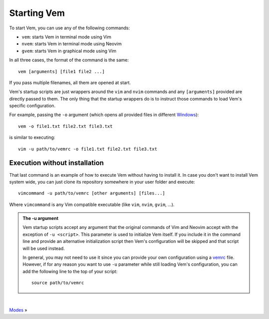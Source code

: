 
.. role:: key
.. default-role:: key

Starting Vem
============

To start Vem, you can use any of the following commands:

* ``vem``: starts Vem in terminal mode using Vim
* ``nvem``: starts Vem in terminal mode using Neovim
* ``gvem``: starts Vem in graphical mode using Vim

In all three cases, the format of the command is the same::

    vem [arguments] [file1 file2 ...]

If you pass multiple filenames, all them are opened at start.

Vem's startup scripts are just wrappers around the ``vim`` and ``nvim`` commands
and any ``[arguments]`` provided are directly passed to them. The only thing
that the startup wrappers do is to instruct those commands to load Vem's specific
configuration.

For example, passing the ``-o`` argument (which opens all provided files in
different `Windows </docs/users-guide/windows.html>`_)::

    vem -o file1.txt file2.txt file3.txt

is similar to executing::

    vim -u path/to/vemrc -o file1.txt file2.txt file3.txt

Execution without installation
------------------------------

That last command is an example of how to execute Vem without having to install
it. In case you don't want to install Vem system wide, you can just clone its
repository somewhere in your user folder and execute::

    vimcommand -u path/to/vemrc [other arguments] [files...]

Where ``vimcommand`` is any Vim compatible executable (like ``vim``, ``nvim``,
``gvim``, ...).

.. admonition:: The -u argument

   Vem startup scripts accept any argument that the original commands of Vim and
   Neovim accept with the exception of ``-u <script>``. This parameter is used
   to initialize Vem itself. If you include it in the command line and provide
   an alternative initialization script then Vem's configuration will be skipped
   and that script will be used instead.

   In general, you may not need to use it since you can provide your own
   configuration using a `vemrc </config/vemrc.html>`__ file. However, if for
   any reason you want to use ``-u`` parameter while still loading Vem's
   configuration, you can add the following line to the top of your script::

        source path/to/vemrc

.. container:: browsing-links

    |

    `Modes </docs/users-guide/modes.html>`_ »

